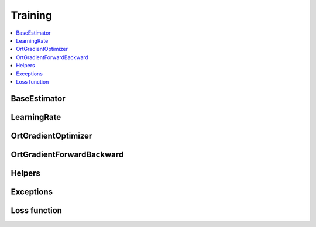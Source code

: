
Training
========

.. contents::
    :local:

BaseEstimator
+++++++++++++

.. autosignature:: onnxcustom.training.optimizers.BaseEstimator
    :members:

LearningRate
++++++++++++

.. autosignature:: onnxcustom.training.sgd_learning_rate.LearningRateSGD
    :members:

OrtGradientOptimizer
++++++++++++++++++++

.. autosignature:: onnxcustom.training.optimizers.OrtGradientOptimizer
    :members:

OrtGradientForwardBackward
++++++++++++++++++++++++++

.. autosignature:: onnxcustom.training.optimizers_partial.OrtGradientForwardBackwardOptimizer
    :members:

Helpers
+++++++

.. autosignature:: onnxcustom.utils.onnx_orttraining.add_loss_output

.. autosignature:: onnxcustom.utils.onnx_orttraining.get_train_initializer

Exceptions
++++++++++

.. autosignature:: onnxcustom.training.excs.ConvergenceError

Loss function
+++++++++++++

.. autosignature:: onnxcustom.utils.onnx_function.function_onnx_graph
